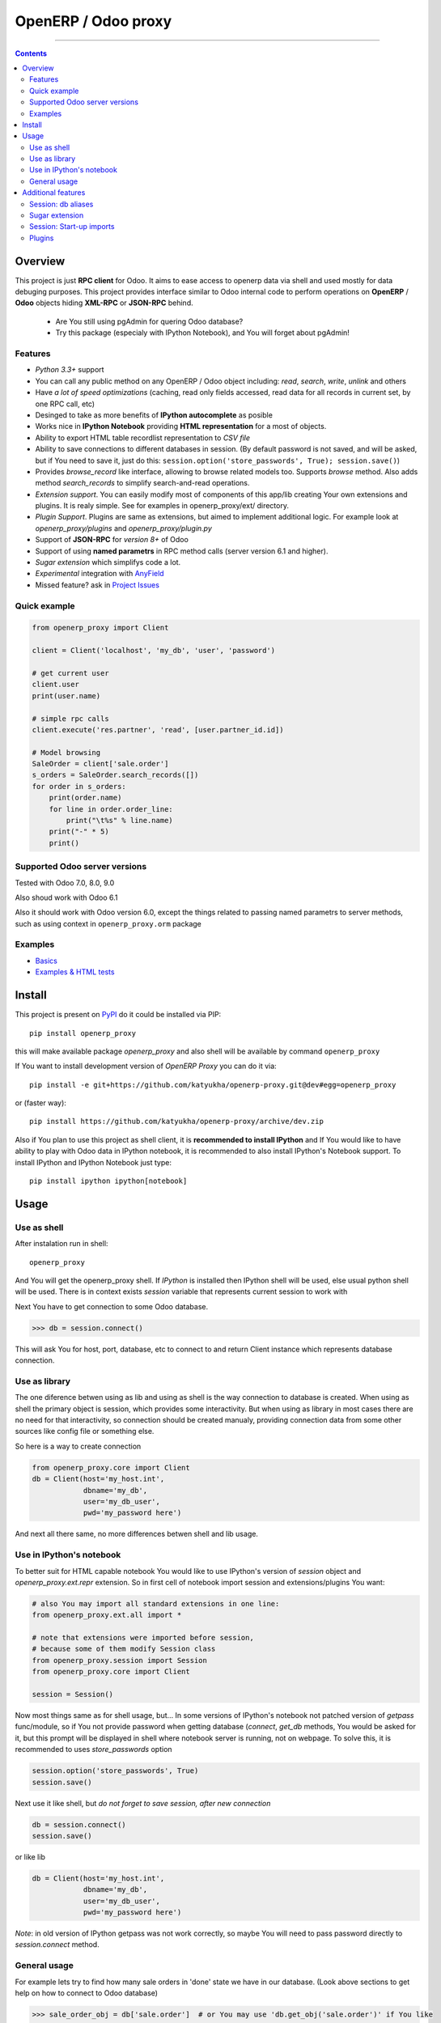 OpenERP / Odoo proxy
====================


.. image:: https://travis-ci.org/katyukha/openerp-proxy.svg?branch=master
    :target: https://travis-ci.org/katyukha/openerp-proxy

.. image:: https://coveralls.io/repos/katyukha/openerp-proxy/badge.svg?branch=master&service=github
    :target: https://coveralls.io/github/katyukha/openerp-proxy?branch=master

.. image:: https://img.shields.io/pypi/v/openerp_proxy.svg
    :target: https://pypi.python.org/pypi/openerp_proxy/

.. image:: https://img.shields.io/pypi/l/openerp_proxy.svg
    :target: https://pypi.python.org/pypi/openerp_proxy/

.. image:: https://img.shields.io/pypi/pyversions/openerp_proxy.svg
    :target: https://pypi.python.org/pypi/openerp_proxy/

.. image:: https://img.shields.io/pypi/format/openerp_proxy.svg
    :target: https://pypi.python.org/pypi/openerp_proxy/

-------------------

.. contents::
   :depth: 2


Overview
--------

This project is just **RPC client** for Odoo.
It aims to ease access to openerp data via shell and used
mostly for data debuging purposes. This project provides interface similar to
Odoo internal code to perform operations on **OpenERP** / **Odoo** objects hiding
**XML-RPC** or **JSON-RPC** behind.


    - Are You still using pgAdmin for quering Odoo database?
    - Try this package (especialy with IPython Notebook), and You will forget about pgAdmin!


Features
~~~~~~~~

-  *Python 3.3+* support
-  You can call any public method on any OpenERP / Odoo object including:
   *read*, *search*, *write*, *unlink* and others
-  Have *a lot of speed optimizations* (caching, read only fields accessed,
   read data for all records in current set, by one RPC call, etc)
-  Desinged to take as more benefits of **IPython autocomplete** as posible
-  Works nice in **IPython Notebook** providing **HTML
   representation** for a most of objects.
-  Ability to export HTML table recordlist representation to *CSV file*
-  Ability to save connections to different databases in session.
   (By default password is not saved, and will be asked, but if You need to save it, just do this:
   ``session.option('store_passwords', True); session.save()``)
-  Provides *browse\_record* like interface, allowing to browse related
   models too. Supports *browse* method. Also adds method *search\_records* to simplify
   search-and-read operations.
-  *Extension support*. You can easily modify most of components of this app/lib
   creating Your own extensions and plugins. It is realy simple. See for examples in
   openerp_proxy/ext/ directory.
-  *Plugin Support*. Plugins are same as extensions, but aimed to implement additional logic.
   For example look at *openerp_proxy/plugins* and *openerp_proxy/plugin.py* 
-  Support of **JSON-RPC** for *version 8+* of Odoo
-  Support of using **named parametrs** in RPC method calls (server version 6.1 and higher).
-  *Sugar extension* which simplifys code a lot.
-  *Experimental* integration with `AnyField <https://pypi.python.org/pypi/anyfield>`_

-  Missed feature? ask in `Project Issues <https://github.com/katyukha/openerp-proxy/issues>`_


Quick example
~~~~~~~~~~~~~

.. code:: python

    from openerp_proxy import Client

    client = Client('localhost', 'my_db', 'user', 'password')

    # get current user
    client.user
    print(user.name)

    # simple rpc calls
    client.execute('res.partner', 'read', [user.partner_id.id])

    # Model browsing
    SaleOrder = client['sale.order']
    s_orders = SaleOrder.search_records([])
    for order in s_orders:
        print(order.name)
        for line in order.order_line:
            print("\t%s" % line.name)
        print("-" * 5)
        print()


Supported Odoo server versions
~~~~~~~~~~~~~~~~~~~~~~~~~~~~~~

Tested with Odoo 7.0, 8.0, 9.0

Also shoud work with Odoo 6.1

Also it should work with Odoo version 6.0, except the things related to passing named parametrs
to server methods, such as using context in ``openerp_proxy.orm`` package


Examples
~~~~~~~~

-  `Basics <http://nbviewer.ipython.org/github/katyukha/openerp-proxy/blob/master/examples/Basics.ipynb>`_
-  `Examples & HTML tests <http://nbviewer.ipython.org/github/katyukha/openerp-proxy/blob/master/examples/Examples%20&%20HTML%20tests.ipynb>`_


Install
-------

This project is present on `PyPI <https://pypi.python.org/pypi/openerp_proxy/>`_
do it could be installed via PIP::

    pip install openerp_proxy

this will make available package *openerp\_proxy* and also shell will be available by
command ``openerp_proxy``

If You want to install development version of *OpenERP Proxy* you can do it via::

    pip install -e git+https://github.com/katyukha/openerp-proxy.git@dev#egg=openerp_proxy

or (faster way)::

    pip install https://github.com/katyukha/openerp-proxy/archive/dev.zip


Also if You plan to use this project as shell client, it is **recommended to install IPython**
and If You  would like to have ability to play with Odoo data in IPython notebook,
it is recommended to also install IPython's Notebook support. To install IPython and IPython Notebook
just type::

    pip install ipython ipython[notebook]


Usage
-----

Use as shell
~~~~~~~~~~~~

After instalation run in shell:

::

       openerp_proxy

And You will get the openerp_proxy shell. If *IPython* is installed then IPython shell
will be used, else usual python shell will be used. There is in context exists
*session* variable that represents current session to work with

Next You have to get connection to some Odoo database.

.. code:: python

    >>> db = session.connect()

This will ask You for host, port, database, etc to connect to and return Client instance
which represents database connection.


Use as library
~~~~~~~~~~~~~~

The one diference betwen using as lib and using as shell is the way
connection to database is created. When using as shell the primary object
is session, which provides some interactivity. But when using as library
in most cases there are no need for that interactivity, so connection
should be created manualy, providing connection data from some other sources
like config file or something else.

So here is a way to create connection

.. code:: python

    from openerp_proxy.core import Client
    db = Client(host='my_host.int',
                dbname='my_db',
                user='my_db_user',
                pwd='my_password here')

And next all there same, no more differences betwen shell and lib usage.


Use in IPython's notebook
~~~~~~~~~~~~~~~~~~~~~~~~~

To better suit for HTML capable notebook You would like to use IPython's version of *session*
object and *openerp_proxy.ext.repr* extension.
So in first cell of notebook import session and extensions/plugins You want:

.. code:: python

    # also You may import all standard extensions in one line:
    from openerp_proxy.ext.all import *

    # note that extensions were imported before session,
    # because some of them modify Session class
    from openerp_proxy.session import Session
    from openerp_proxy.core import Client

    session = Session()

Now most things same as for shell usage, but...
In some versions of IPython's notebook not patched version of *getpass* func/module,
so if You not provide password when getting database (*connect*, *get_db* methods, You would be asked
for it, but this prompt will be displayed in shell where notebook server is running, not on webpage.
To solve this, it is recommended to uses *store_passwords* option

.. code:: python

    session.option('store_passwords', True)
    session.save()

Next use it like shell, but *do not forget to save session, after new connection*

.. code:: python

    db = session.connect()
    session.save()

or like lib

.. code:: python

    db = Client(host='my_host.int',
                dbname='my_db',
                user='my_db_user',
                pwd='my_password here')

*Note*: in old version of IPython getpass was not work correctly,
so maybe You will need to pass password directly to *session.connect* method.


General usage
~~~~~~~~~~~~~

For example lets try to find how many sale orders in 'done' state we have in
our database. (Look above sections to get help on how to connect to Odoo database)

.. code:: python

    >>> sale_order_obj = db['sale.order']  # or You may use 'db.get_obj('sale.order')' if You like
    >>>
    >>> # Now lets search for sale orders:
    >>> sale_order_obj.search([('state', '=', 'done')], count=True)
    5

So we have 5 orders in done state. So let's read them.

Default way to read data from Odoo is to search for required records
with *search* method which return's list of IDs of records, then read
data using *read* method. Both methods mostly same as Odoo internal
ones:

.. code:: python

    >>> sale_order_ids = sale_order_obj.search([('state', '=', 'done')])
    >>> sale_order_datas = sale_order_obj.read(sale_order_ids, ['name'])  # Last argument is optional.
                                                                          # it describes list of fields to read
                                                                          # if it is not provided then all fields
                                                                          # will be read
    >>> sale_order_datas[0]
    {'id': 3,
     'name': 'SO0004'
    }

As we see reading data in such way allows us to get list of dictionaries
where each contain fields have been read

Another way to read data is to use *search\_records* or *read\_records*
method. Each of these methods receives same aguments as *search* or
*read* method respectively. But passing *count* argument for
*search\_records* will cause error. Main difference betwen these methods
in using *Record* class instead of *dict* for each record had been
read. Record class provides some orm-like abilities for records,
allowing for example access fields as attributes and provide mechanisms
to lazily fetch related fields.

.. code:: python

    >>> sale_orders = sale_order_obj.search_records([('state', '=', 'done')])
    >>> sale_orders[0]
    R(sale.order, 9)[SO0011]
    >>>
    >>> # So we have list of Record objects. Let's check what they are
    >>> so = sale_orders[0]
    >>> so.id
    9
    >>> so.name
    SO0011
    >>> so.partner_id 
    R(res.partner, 9)[Better Corp]
    >>>
    >>> so.partner_id.name
    Better Corp
    >>> so.partner_id.active
    True


Additional features
-------------------

Session: db aliases
~~~~~~~~~~~~~~~~~~~

Session provides ability to add aliases to databases, which will simplify access to them.
To add aliase to our db do the folowing:

.. code:: python

    >>> session.aliase('my_db', db)

And now to access this database in future (even after restart)
You can use next code

.. code:: python

    >>> db = session.my_db

this allows to faster get connection to database Your with which You are working very often


Sugar extension
~~~~~~~~~~~~~~~

This extension provides some syntax sugar to ease access to objects

So to start use it just import this extension **just after start**

.. code:: python

    import openerp_proxy.ext.sugar

And after that You will have folowing features working

.. code:: python

    db['sale.order'][5]       # fetches sale order with ID=5
    db['sale_order']('0050')  # result in name_search for '0050' on sale order
                              # result may be Record if one record found
                              # or RecordList if there some set of records found
    db['sale.order']([('state','=','done')])    # Same as 'search_records' method
    db['sale.order'](state='done')              # simplified search

    # Automatic object aliaces. Also supports autocompletition
    # via implementation of __dir__ method
    db._sale_order == db['sale.order'] == db['sale_order']   # => True


For other extensions look at *openerp_proxy/ext* subdirectory


Session: Start-up imports
~~~~~~~~~~~~~~~~~~~~~~~~~

If You want some modules (extensions/plugins) to be automatiacly loaded/imported
at start-up, there are ``session.start_up_imports`` property, that points to 
list that holds names of modules to be imported at session creation time.

For example, if You want *Sugar extension* to be automaticaly imported, just
add it to ``session.start_up_imports`` list

.. code:: python

    session.start_up_imports.append('openerp_proxy.ext.sugar')

After this, when You will start new openerp_proxy shell, *sugar extension*
will be automaticaly enable.


Plugins
~~~~~~~

In version 0.4 plugin system was completly refactored. At this version
we start using `extend_me <https://pypi.python.org/pypi/extend_me>`_
library to build extensions and plugins easily.

Plugins are usual classes that provides functionality that should be available
at ``db.plugins.*`` point, implementing logic not related to core system.

To ilustrate what is plugins and what they can do we will create a simplest one.
So let's start

1. create some directory to place plugins in:

   ``mkdir ~/oerp_proxy_plugins/``

   ``cd ~/oerp_proxy_plugins/``

2. next create simple file called ``attendance.py`` and edit it

   ``vim attendance.py``

3. write folowing code there (note that this example works and tested for Odoo version 6.0 only)

    ::

        from openerp_proxy.plugin import Plugin

        class AttandanceUtils(Plugin):

            # This is required to register Your plugin
            # *name* - is for db.plugins.<name>
            class Meta:
                name = "attendance"

            def get_sign_state(self):
                # Note: folowing code works on version 6 of Openerp/Odoo
                emp_obj = self.client['hr.employee']
                emp_id = emp_obj.search([('user_id', '=', self.client.uid)])
                emp = emp_obj.read(emp_id, ['state'])
                return emp[0]['state']

4. Now your plugin is completed, but it is not on python path.
   There is ability to add additional paths to session, so
   when session starts, ``sys.path`` will be patched with that paths.
   To add your extra path to session You need do folowing::

       >>> session.add_path('~/oerp_proxy_plugins/')
       >>> session.save()

   Now, each time session created, this path will be added to python path

5. Now we cat test our plugin.
   Run ``openerp_proxy`` and try to import it::

        >>> #import our plugin
        >>> import attendance

        >>> # and use it
        >>> db = session.connect()
        >>> db.plugin.attendance.get_sign_state()
        'present'

        >>> # If You want some plugins or extensions or other
        >>> # modules imported at start-up of session, do this
        >>> session.start_up_imports.add('attendance')

As You see above, to use plugin (or extension), just import it's module (better at startu-up)

--------------

For more information see `source
code <https://github.com/katyukha/openerp-proxy>`_ or
`documentation <http://pythonhosted.org//openerp_proxy/>`_.


